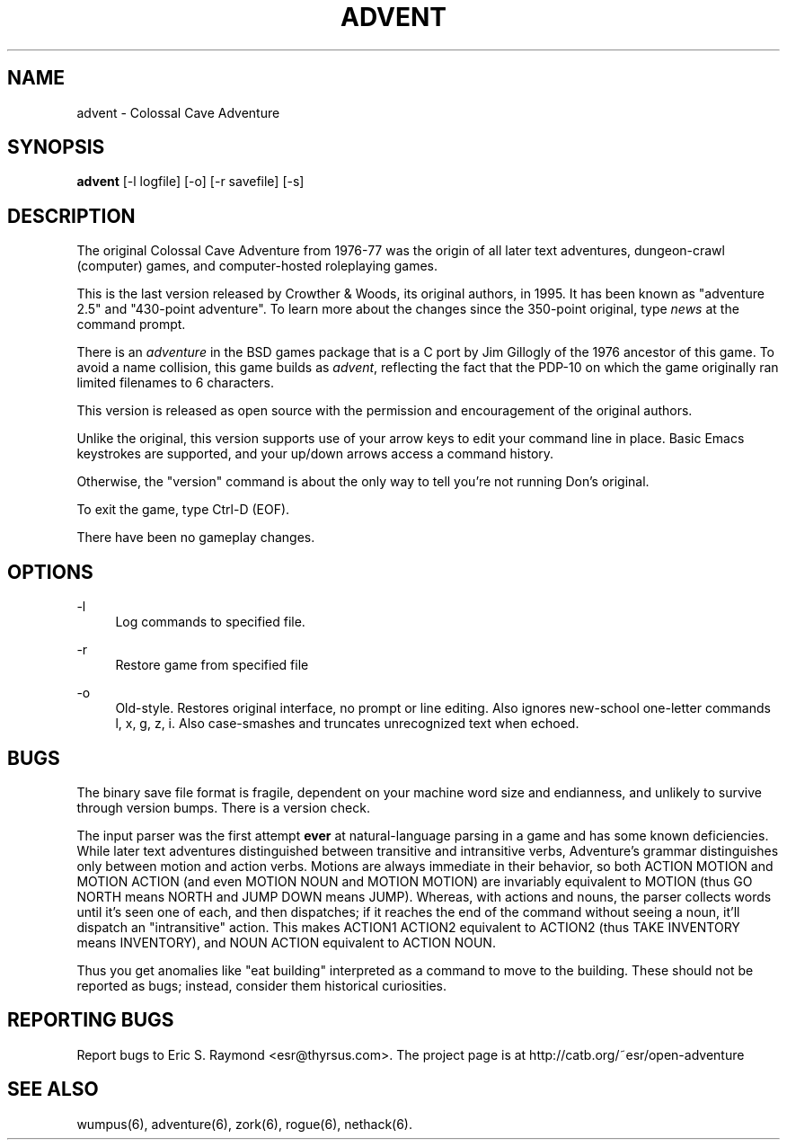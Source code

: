 '\" t
.\"     Title: advent
.\"    Author: [FIXME: author] [see http://www.docbook.org/tdg5/en/html/author]
.\" Generator: DocBook XSL-NS Stylesheets vsnapshot <http://docbook.sf.net/>
.\"      Date: 08/28/2020
.\"    Manual: \ \&
.\"    Source: \ \&
.\"  Language: English
.\"
.TH "ADVENT" "6" "08/28/2020" "\ \&" "\ \&"
.\" -----------------------------------------------------------------
.\" * Define some portability stuff
.\" -----------------------------------------------------------------
.\" ~~~~~~~~~~~~~~~~~~~~~~~~~~~~~~~~~~~~~~~~~~~~~~~~~~~~~~~~~~~~~~~~~
.\" http://bugs.debian.org/507673
.\" http://lists.gnu.org/archive/html/groff/2009-02/msg00013.html
.\" ~~~~~~~~~~~~~~~~~~~~~~~~~~~~~~~~~~~~~~~~~~~~~~~~~~~~~~~~~~~~~~~~~
.ie \n(.g .ds Aq \(aq
.el       .ds Aq '
.\" -----------------------------------------------------------------
.\" * set default formatting
.\" -----------------------------------------------------------------
.\" disable hyphenation
.nh
.\" disable justification (adjust text to left margin only)
.ad l
.\" -----------------------------------------------------------------
.\" * MAIN CONTENT STARTS HERE *
.\" -----------------------------------------------------------------
.SH "NAME"
advent \- Colossal Cave Adventure
.SH "SYNOPSIS"
.sp
\fBadvent\fR [\-l logfile] [\-o] [\-r savefile] [\-s]
.SH "DESCRIPTION"
.sp
The original Colossal Cave Adventure from 1976\-77 was the origin of all later text adventures, dungeon\-crawl (computer) games, and computer\-hosted roleplaying games\&.
.sp
This is the last version released by Crowther & Woods, its original authors, in 1995\&. It has been known as "adventure 2\&.5" and "430\-point adventure"\&. To learn more about the changes since the 350\-point original, type \fInews\fR at the command prompt\&.
.sp
There is an \fIadventure\fR in the BSD games package that is a C port by Jim Gillogly of the 1976 ancestor of this game\&. To avoid a name collision, this game builds as \fIadvent\fR, reflecting the fact that the PDP\-10 on which the game originally ran limited filenames to 6 characters\&.
.sp
This version is released as open source with the permission and encouragement of the original authors\&.
.sp
Unlike the original, this version supports use of your arrow keys to edit your command line in place\&. Basic Emacs keystrokes are supported, and your up/down arrows access a command history\&.
.sp
Otherwise, the "version" command is about the only way to tell you\(cqre not running Don\(cqs original\&.
.sp
To exit the game, type Ctrl\-D (EOF)\&.
.sp
There have been no gameplay changes\&.
.SH "OPTIONS"
.PP
\-l
.RS 4
Log commands to specified file\&.
.RE
.PP
\-r
.RS 4
Restore game from specified file
.RE
.PP
\-o
.RS 4
Old\-style\&. Restores original interface, no prompt or line editing\&. Also ignores new\-school one\-letter commands l, x, g, z, i\&. Also case\-smashes and truncates unrecognized text when echoed\&.
.RE
.SH "BUGS"
.sp
The binary save file format is fragile, dependent on your machine word size and endianness, and unlikely to survive through version bumps\&. There is a version check\&.
.sp
The input parser was the first attempt \fBever\fR at natural\-language parsing in a game and has some known deficiencies\&. While later text adventures distinguished between transitive and intransitive verbs, Adventure\(cqs grammar distinguishes only between motion and action verbs\&. Motions are always immediate in their behavior, so both ACTION MOTION and MOTION ACTION (and even MOTION NOUN and MOTION MOTION) are invariably equivalent to MOTION (thus GO NORTH means NORTH and JUMP DOWN means JUMP)\&. Whereas, with actions and nouns, the parser collects words until it\(cqs seen one of each, and then dispatches; if it reaches the end of the command without seeing a noun, it\(cqll dispatch an "intransitive" action\&. This makes ACTION1 ACTION2 equivalent to ACTION2 (thus TAKE INVENTORY means INVENTORY), and NOUN ACTION equivalent to ACTION NOUN\&.
.sp
Thus you get anomalies like "eat building" interpreted as a command to move to the building\&. These should not be reported as bugs; instead, consider them historical curiosities\&.
.SH "REPORTING BUGS"
.sp
Report bugs to Eric S\&. Raymond <esr@thyrsus\&.com>\&. The project page is at http://catb\&.org/~esr/open\-adventure
.SH "SEE ALSO"
.sp
wumpus(6), adventure(6), zork(6), rogue(6), nethack(6)\&.
